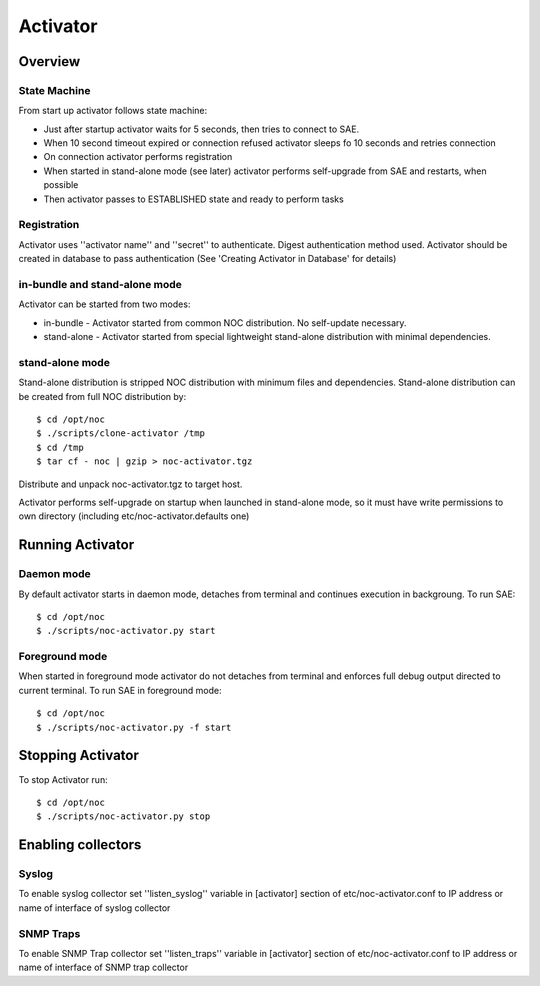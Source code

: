 Activator
=========

Overview
--------
State Machine
^^^^^^^^^^^^^
From start up activator follows state machine:

.. image:: activator_fsm.png

* Just after startup activator waits for 5 seconds, then tries to connect to SAE.
* When 10 second timeout expired or connection refused activator sleeps fo 10 seconds and retries connection
* On connection activator performs registration
* When started in stand-alone mode (see later) activator performs self-upgrade from SAE and restarts, when possible
* Then activator passes to ESTABLISHED state and ready to perform tasks

Registration
^^^^^^^^^^^^
Activator uses ''activator name'' and ''secret'' to authenticate. Digest authentication method used.
Activator should be created in database to pass authentication (See 'Creating Activator in Database' for details)

in-bundle and stand-alone mode
^^^^^^^^^^^^^^^^^^^^^^^^^^^^^^
Activator can be started from two modes:

* in-bundle - Activator started from common NOC distribution. No self-update necessary.
* stand-alone - Activator started from special lightweight stand-alone distribution with minimal dependencies.
 
stand-alone mode
^^^^^^^^^^^^^^^^

Stand-alone distribution is stripped NOC distribution with minimum files and dependencies.
Stand-alone distribution can be created from full NOC distribution by::

    $ cd /opt/noc
    $ ./scripts/clone-activator /tmp
    $ cd /tmp
    $ tar cf - noc | gzip > noc-activator.tgz

Distribute and unpack noc-activator.tgz to target host.

Activator performs self-upgrade on startup when launched in stand-alone mode, so it must have write permissions to own directory (including etc/noc-activator.defaults one)

Running Activator
-----------------

Daemon mode
^^^^^^^^^^^

By default activator starts in daemon mode, detaches from terminal and continues execution in backgroung.
To run SAE::

    $ cd /opt/noc
    $ ./scripts/noc-activator.py start

Foreground mode
^^^^^^^^^^^^^^^

When started in foreground mode activator do not detaches from terminal and enforces full debug output directed to current terminal.
To run SAE in foreground mode::

    $ cd /opt/noc
    $ ./scripts/noc-activator.py -f start


Stopping Activator
------------------

To stop Activator run::

    $ cd /opt/noc
    $ ./scripts/noc-activator.py stop


Enabling collectors
-------------------

Syslog
^^^^^^
To enable syslog collector set ''listen_syslog'' variable in [activator] section of etc/noc-activator.conf to IP address or name of interface of syslog collector

SNMP Traps
^^^^^^^^^^

To enable SNMP Trap collector set ''listen_traps'' variable in [activator] section of etc/noc-activator.conf to IP address or name of interface of SNMP trap collector
